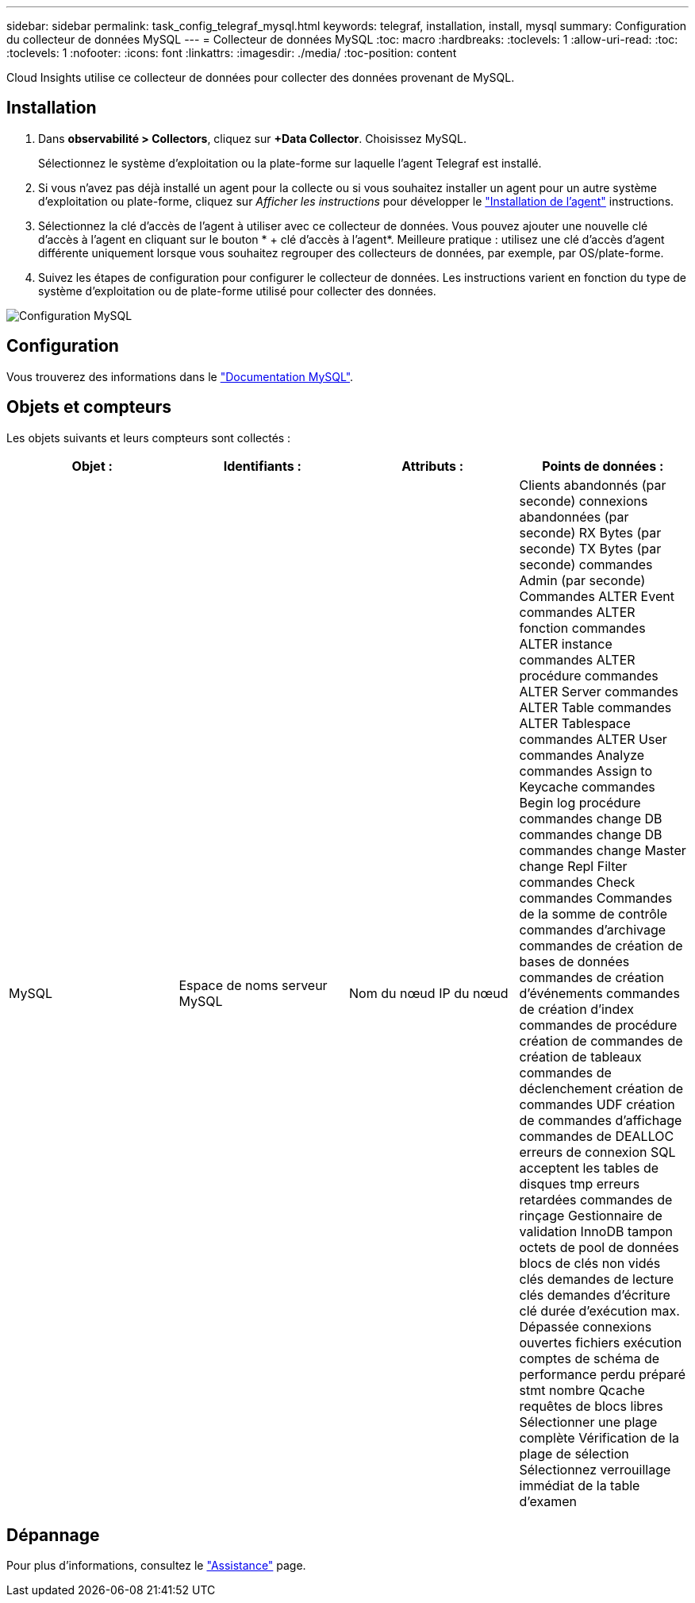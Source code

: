 ---
sidebar: sidebar 
permalink: task_config_telegraf_mysql.html 
keywords: telegraf, installation, install, mysql 
summary: Configuration du collecteur de données MySQL 
---
= Collecteur de données MySQL
:toc: macro
:hardbreaks:
:toclevels: 1
:allow-uri-read: 
:toc: 
:toclevels: 1
:nofooter: 
:icons: font
:linkattrs: 
:imagesdir: ./media/
:toc-position: content


[role="lead"]
Cloud Insights utilise ce collecteur de données pour collecter des données provenant de MySQL.



== Installation

. Dans *observabilité > Collectors*, cliquez sur *+Data Collector*. Choisissez MySQL.
+
Sélectionnez le système d'exploitation ou la plate-forme sur laquelle l'agent Telegraf est installé.

. Si vous n'avez pas déjà installé un agent pour la collecte ou si vous souhaitez installer un agent pour un autre système d'exploitation ou plate-forme, cliquez sur _Afficher les instructions_ pour développer le link:task_config_telegraf_agent.html["Installation de l'agent"] instructions.
. Sélectionnez la clé d'accès de l'agent à utiliser avec ce collecteur de données. Vous pouvez ajouter une nouvelle clé d'accès à l'agent en cliquant sur le bouton * + clé d'accès à l'agent*. Meilleure pratique : utilisez une clé d'accès d'agent différente uniquement lorsque vous souhaitez regrouper des collecteurs de données, par exemple, par OS/plate-forme.
. Suivez les étapes de configuration pour configurer le collecteur de données. Les instructions varient en fonction du type de système d'exploitation ou de plate-forme utilisé pour collecter des données.


image:MySQLDCConfigWindows.png["Configuration MySQL"]



== Configuration

Vous trouverez des informations dans le link:https://dev.mysql.com/doc/["Documentation MySQL"].



== Objets et compteurs

Les objets suivants et leurs compteurs sont collectés :

[cols="<.<,<.<,<.<,<.<"]
|===
| Objet : | Identifiants : | Attributs : | Points de données : 


| MySQL | Espace de noms serveur MySQL | Nom du nœud IP du nœud | Clients abandonnés (par seconde) connexions abandonnées (par seconde) RX Bytes (par seconde) TX Bytes (par seconde) commandes Admin (par seconde) Commandes ALTER Event commandes ALTER fonction commandes ALTER instance commandes ALTER procédure commandes ALTER Server commandes ALTER Table commandes ALTER Tablespace commandes ALTER User commandes Analyze commandes Assign to Keycache commandes Begin log procédure commandes change DB commandes change DB commandes change Master change Repl Filter commandes Check commandes Commandes de la somme de contrôle commandes d'archivage commandes de création de bases de données commandes de création d'événements commandes de création d'index commandes de procédure création de commandes de création de tableaux commandes de déclenchement création de commandes UDF création de commandes d'affichage commandes de DEALLOC erreurs de connexion SQL acceptent les tables de disques tmp erreurs retardées commandes de rinçage Gestionnaire de validation InnoDB tampon octets de pool de données blocs de clés non vidés clés demandes de lecture clés demandes d'écriture clé durée d'exécution max. Dépassée connexions ouvertes fichiers exécution comptes de schéma de performance perdu préparé stmt nombre Qcache requêtes de blocs libres Sélectionner une plage complète Vérification de la plage de sélection Sélectionnez verrouillage immédiat de la table d'examen 
|===


== Dépannage

Pour plus d'informations, consultez le link:concept_requesting_support.html["Assistance"] page.
